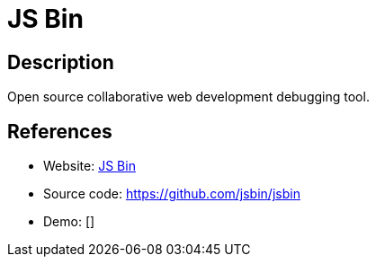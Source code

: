 = JS Bin

:Name:          JS Bin
:Language:      Nodejs
:License:       MIT
:Topic:         Software Development
:Category:      IDE/Tools
:Subcategory:   

// END-OF-HEADER. DO NOT MODIFY OR DELETE THIS LINE

== Description

Open source collaborative web development debugging tool.

== References

* Website: http://jsbin.com/[JS Bin]
* Source code: https://github.com/jsbin/jsbin[https://github.com/jsbin/jsbin]
* Demo: []
